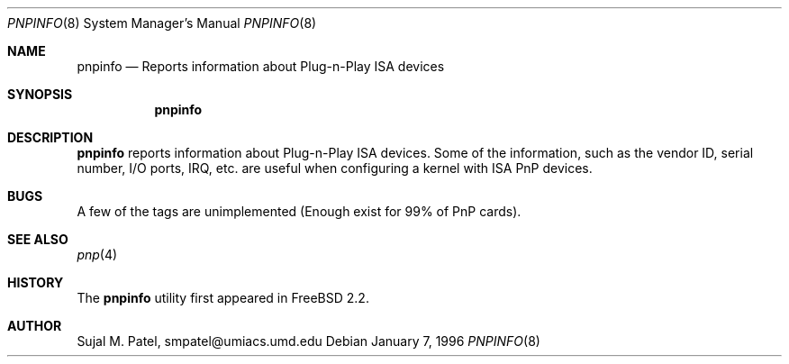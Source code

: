 .\" Copyright (c) 1996, Sujal M. Patel
.\" All rights reserved.
.\"
.\" Redistribution and use in source and binary forms, with or without
.\" modification, are permitted provided that the following conditions
.\" are met:
.\" 1. Redistributions of source code must retain the above copyright
.\"    notice, this list of conditions and the following disclaimer.
.\" 2. Redistributions in binary form must reproduce the above copyright
.\"    notice, this list of conditions and the following disclaimer in the
.\"    documentation and/or other materials provided with the distribution.
.\" 3. All advertising materials mentioning features or use of this software
.\"    must display the following acknowledgement:
.\"      This product includes software developed by Sujal M. Patel
.\" 4. Neither the name of the author nor the names of any co-contributors
.\"    may be used to endorse or promote products derived from this software
.\"    without specific prior written permission.
.\"
.\" THIS SOFTWARE IS PROVIDED BY THE AUTHOR AND CONTRIBUTORS ``AS IS'' AND
.\" ANY EXPRESS OR IMPLIED WARRANTIES, INCLUDING, BUT NOT LIMITED TO, THE
.\" IMPLIED WARRANTIES OF MERCHANTABILITY AND FITNESS FOR A PARTICULAR PURPOSE
.\" ARE DISCLAIMED.  IN NO EVENT SHALL THE AUTHOR OR CONTRIBUTORS BE LIABLE
.\" FOR ANY DIRECT, INDIRECT, INCIDENTAL, SPECIAL, EXEMPLARY, OR CONSEQUENTIAL
.\" DAMAGES (INCLUDING, BUT NOT LIMITED TO, PROCUREMENT OF SUBSTITUTE GOODS
.\" OR SERVICES; LOSS OF USE, DATA, OR PROFITS; OR BUSINESS INTERRUPTION)
.\" HOWEVER CAUSED AND ON ANY THEORY OF LIABILITY, WHETHER IN CONTRACT, STRICT
.\" LIABILITY, OR TORT (INCLUDING NEGLIGENCE OR OTHERWISE) ARISING IN ANY WAY
.\" OUT OF THE USE OF THIS SOFTWARE, EVEN IF ADVISED OF THE POSSIBILITY OF
.\" SUCH DAMAGE.
.\"
.\"      $Id: pnpinfo.8,v 1.1.1.1 1997/09/19 15:36:00 jmg Exp $
.\"
.Dd January 7, 1996
.Dt PNPINFO 8
.Os
.Sh NAME
.Nm pnpinfo
.Nd "Reports information about Plug-n-Play ISA devices"
.Sh SYNOPSIS
.Nm pnpinfo
.Sh DESCRIPTION
.Nm pnpinfo
reports information about Plug-n-Play ISA devices.  Some of the information,
such as the vendor ID, serial number, I/O ports, IRQ, etc. are useful when
configuring a kernel with ISA PnP devices.
.Sh BUGS
A few of the tags are unimplemented (Enough exist for 99% of PnP cards).
.Sh SEE ALSO
.Xr pnp 4
.Sh HISTORY
The
.Nm
utility first appeared in
.Tn FreeBSD
2.2.
.Sh AUTHOR
.Bl -tag
Sujal M. Patel, smpatel@umiacs.umd.edu
.El
